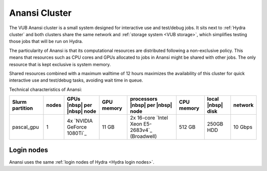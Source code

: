 .. _Anansi cluster:

Anansi Cluster
==============

The VUB Anansi cluster is a small system designed for interactive use and
test/debug jobs. It sits next to :ref:`Hydra cluster` and both clusters share the
same network and :ref:`storage system <VUB storage>`, which simplifies testing
those jobs that will be run on Hydra.

The particularity of Anansi is that its computational resources are distributed
following a non-exclusive policy. This means that resources such as CPU cores
and GPUs allocated to jobs in Anansi might be shared with other jobs. The only
resource that is kept exclusive is system memory.

Shared resources combined with a maximum walltime of 12 hours maximizes the
availability of this cluster for quick interactive use and test/debug tasks,
avoiding wait time in queue.

Technical characteristics of Anansi:

=============== =====  ==============================  ==========  ==============================================  ==========  =================  =======
Slurm partition nodes  GPUs |nbsp| per |nbsp| node     GPU memory  processors |nbsp| per |nbsp| node               CPU memory  local |nbsp| disk  network
=============== =====  ==============================  ==========  ==============================================  ==========  =================  =======
| pascal_gpu    1      | 4x `NVIDIA GeForce 1080Ti`_   11 GB       2x 16-core `Intel Xeon E5-2683v4`_ (Broadwell)  512 GB      250GB HDD          10 Gbps
=============== =====  ==============================  ==========  ==============================================  ==========  =================  =======

Login nodes
-----------

Anansi uses the same :ref:`login nodes of Hydra <Hydra login nodes>`.

